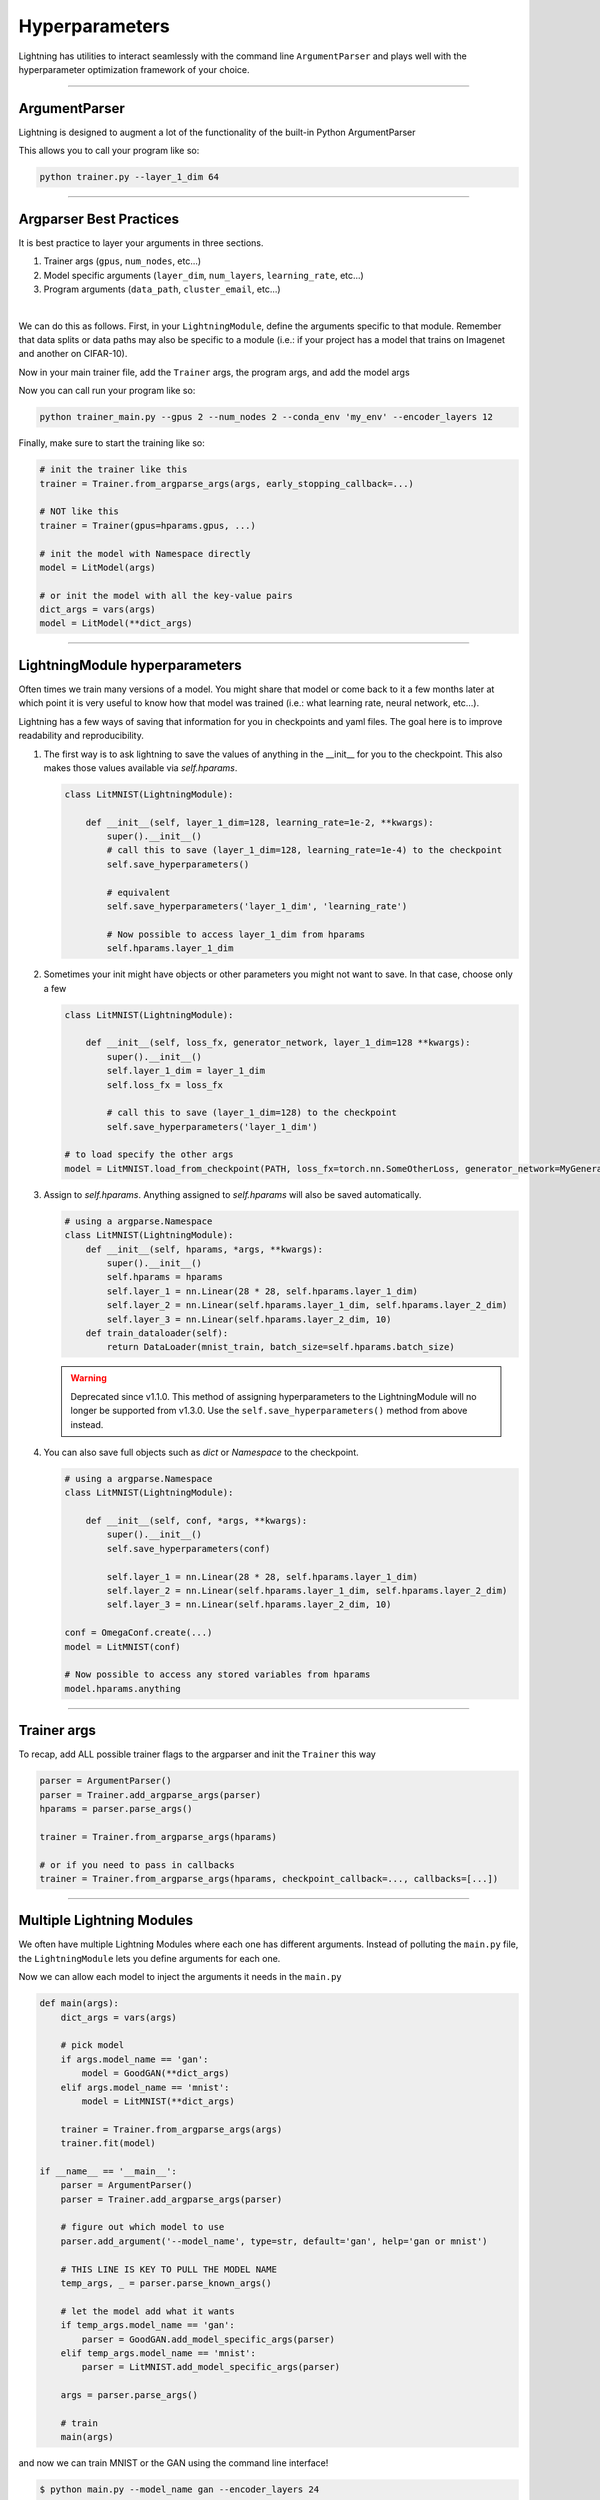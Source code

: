 .. testsetup:: *

    import torch
    from argparse import ArgumentParser, Namespace
    from pytorch_lightning.trainer.trainer import Trainer
    from pytorch_lightning.core.lightning import LightningModule
    import sys
    sys.argv = ['foo']

Hyperparameters
---------------
Lightning has utilities to interact seamlessly with the command line ``ArgumentParser``
and plays well with the hyperparameter optimization framework of your choice.

----------

ArgumentParser
^^^^^^^^^^^^^^
Lightning is designed to augment a lot of the functionality of the built-in Python ArgumentParser

.. testcode::

    from argparse import ArgumentParser
    parser = ArgumentParser()
    parser.add_argument('--layer_1_dim', type=int, default=128)
    args = parser.parse_args()

This allows you to call your program like so:

.. code-block:: bash

    python trainer.py --layer_1_dim 64

----------

Argparser Best Practices
^^^^^^^^^^^^^^^^^^^^^^^^
It is best practice to layer your arguments in three sections.

1.  Trainer args (``gpus``, ``num_nodes``, etc...)
2.  Model specific arguments (``layer_dim``, ``num_layers``, ``learning_rate``, etc...)
3.  Program arguments (``data_path``, ``cluster_email``, etc...)

|

We can do this as follows. First, in your ``LightningModule``, define the arguments
specific to that module. Remember that data splits or data paths may also be specific to
a module (i.e.: if your project has a model that trains on Imagenet and another on CIFAR-10).

.. testcode::

    class LitModel(LightningModule):

        @staticmethod
        def add_model_specific_args(parent_parser):
            parser = ArgumentParser(parents=[parent_parser], add_help=False)
            parser.add_argument('--encoder_layers', type=int, default=12)
            parser.add_argument('--data_path', type=str, default='/some/path')
            return parser

Now in your main trainer file, add the ``Trainer`` args, the program args, and add the model args

.. testcode::

    # ----------------
    # trainer_main.py
    # ----------------
    from argparse import ArgumentParser
    parser = ArgumentParser()

    # add PROGRAM level args
    parser.add_argument('--conda_env', type=str, default='some_name')
    parser.add_argument('--notification_email', type=str, default='will@email.com')

    # add model specific args
    parser = LitModel.add_model_specific_args(parser)

    # add all the available trainer options to argparse
    # ie: now --gpus --num_nodes ... --fast_dev_run all work in the cli
    parser = Trainer.add_argparse_args(parser)

    args = parser.parse_args()

Now you can call run your program like so:

.. code-block:: bash

    python trainer_main.py --gpus 2 --num_nodes 2 --conda_env 'my_env' --encoder_layers 12

Finally, make sure to start the training like so:

.. code-block:: python

    # init the trainer like this
    trainer = Trainer.from_argparse_args(args, early_stopping_callback=...)

    # NOT like this
    trainer = Trainer(gpus=hparams.gpus, ...)

    # init the model with Namespace directly
    model = LitModel(args)

    # or init the model with all the key-value pairs
    dict_args = vars(args)
    model = LitModel(**dict_args)

----------

LightningModule hyperparameters
^^^^^^^^^^^^^^^^^^^^^^^^^^^^^^^
Often times we train many versions of a model. You might share that model or come back to it a few months later
at which point it is very useful to know how that model was trained (i.e.: what learning rate, neural network, etc...).

Lightning has a few ways of saving that information for you in checkpoints and yaml files. The goal here is to
improve readability and reproducibility.

1.  The first way is to ask lightning to save the values of anything in the __init__ for you to the checkpoint. This also
    makes those values available via `self.hparams`.

    .. code-block:: python

        class LitMNIST(LightningModule):

            def __init__(self, layer_1_dim=128, learning_rate=1e-2, **kwargs):
                super().__init__()
                # call this to save (layer_1_dim=128, learning_rate=1e-4) to the checkpoint
                self.save_hyperparameters()

                # equivalent
                self.save_hyperparameters('layer_1_dim', 'learning_rate')

                # Now possible to access layer_1_dim from hparams
                self.hparams.layer_1_dim


2.  Sometimes your init might have objects or other parameters you might not want to save.
    In that case, choose only a few

    .. code-block:: python

        class LitMNIST(LightningModule):

            def __init__(self, loss_fx, generator_network, layer_1_dim=128 **kwargs):
                super().__init__()
                self.layer_1_dim = layer_1_dim
                self.loss_fx = loss_fx

                # call this to save (layer_1_dim=128) to the checkpoint
                self.save_hyperparameters('layer_1_dim')

        # to load specify the other args
        model = LitMNIST.load_from_checkpoint(PATH, loss_fx=torch.nn.SomeOtherLoss, generator_network=MyGenerator())


3.  Assign to `self.hparams`. Anything assigned to `self.hparams` will also be saved automatically.

    .. code-block:: python

        # using a argparse.Namespace
        class LitMNIST(LightningModule):
            def __init__(self, hparams, *args, **kwargs):
                super().__init__()
                self.hparams = hparams
                self.layer_1 = nn.Linear(28 * 28, self.hparams.layer_1_dim)
                self.layer_2 = nn.Linear(self.hparams.layer_1_dim, self.hparams.layer_2_dim)
                self.layer_3 = nn.Linear(self.hparams.layer_2_dim, 10)
            def train_dataloader(self):
                return DataLoader(mnist_train, batch_size=self.hparams.batch_size)

    .. warning:: Deprecated since v1.1.0. This method of assigning hyperparameters to the LightningModule
        will no longer be supported from v1.3.0. Use the ``self.save_hyperparameters()`` method from above instead.


4.  You can also save full objects such as `dict` or `Namespace` to the checkpoint.

    .. code-block:: python

        # using a argparse.Namespace
        class LitMNIST(LightningModule):

            def __init__(self, conf, *args, **kwargs):
                super().__init__()
                self.save_hyperparameters(conf)

                self.layer_1 = nn.Linear(28 * 28, self.hparams.layer_1_dim)
                self.layer_2 = nn.Linear(self.hparams.layer_1_dim, self.hparams.layer_2_dim)
                self.layer_3 = nn.Linear(self.hparams.layer_2_dim, 10)

        conf = OmegaConf.create(...)
        model = LitMNIST(conf)

        # Now possible to access any stored variables from hparams
        model.hparams.anything



----------

Trainer args
^^^^^^^^^^^^
To recap, add ALL possible trainer flags to the argparser and init the ``Trainer`` this way

.. code-block:: python

    parser = ArgumentParser()
    parser = Trainer.add_argparse_args(parser)
    hparams = parser.parse_args()

    trainer = Trainer.from_argparse_args(hparams)

    # or if you need to pass in callbacks
    trainer = Trainer.from_argparse_args(hparams, checkpoint_callback=..., callbacks=[...])

----------

Multiple Lightning Modules
^^^^^^^^^^^^^^^^^^^^^^^^^^

We often have multiple Lightning Modules where each one has different arguments. Instead of
polluting the ``main.py`` file, the ``LightningModule`` lets you define arguments for each one.

.. testcode::

    class LitMNIST(LightningModule):

        def __init__(self, layer_1_dim, **kwargs):
            super().__init__()
            self.layer_1 = nn.Linear(28 * 28, layer_1_dim)

        @staticmethod
        def add_model_specific_args(parent_parser):
            parser = ArgumentParser(parents=[parent_parser], add_help=False)
            parser.add_argument('--layer_1_dim', type=int, default=128)
            return parser

.. testcode::

    class GoodGAN(LightningModule):

        def __init__(self, encoder_layers, **kwargs):
            super().__init__()
            self.encoder = Encoder(layers=encoder_layers)

        @staticmethod
        def add_model_specific_args(parent_parser):
            parser = ArgumentParser(parents=[parent_parser], add_help=False)
            parser.add_argument('--encoder_layers', type=int, default=12)
            return parser


Now we can allow each model to inject the arguments it needs in the ``main.py``

.. code-block:: python

    def main(args):
        dict_args = vars(args)

        # pick model
        if args.model_name == 'gan':
            model = GoodGAN(**dict_args)
        elif args.model_name == 'mnist':
            model = LitMNIST(**dict_args)

        trainer = Trainer.from_argparse_args(args)
        trainer.fit(model)

    if __name__ == '__main__':
        parser = ArgumentParser()
        parser = Trainer.add_argparse_args(parser)

        # figure out which model to use
        parser.add_argument('--model_name', type=str, default='gan', help='gan or mnist')

        # THIS LINE IS KEY TO PULL THE MODEL NAME
        temp_args, _ = parser.parse_known_args()

        # let the model add what it wants
        if temp_args.model_name == 'gan':
            parser = GoodGAN.add_model_specific_args(parser)
        elif temp_args.model_name == 'mnist':
            parser = LitMNIST.add_model_specific_args(parser)

        args = parser.parse_args()

        # train
        main(args)

and now we can train MNIST or the GAN using the command line interface!

.. code-block:: bash

    $ python main.py --model_name gan --encoder_layers 24
    $ python main.py --model_name mnist --layer_1_dim 128

